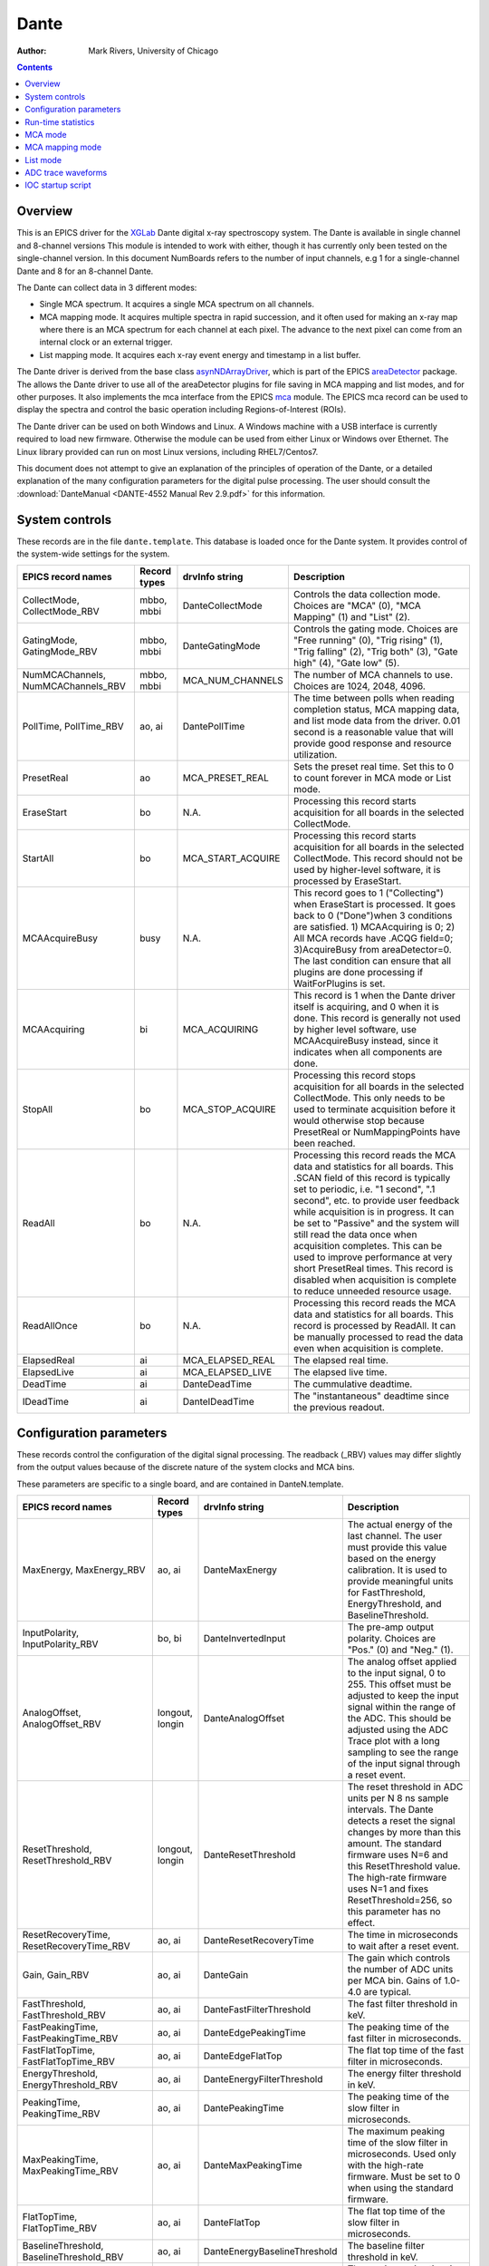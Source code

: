=====
Dante
=====

:author: Mark Rivers, University of Chicago

.. contents:: Contents

.. _dante:             https://github.com/epics-modules/dante
.. _mca:               https://github.com/epics-modules/mca
.. _asyn:              https://github.com/epics-modules/asyn
.. _asynNDArrayDriver: https://areadetector.github.io/master/ADCore/NDArray.html#asynndarraydriver
.. _areaDetector:      https://areadetector.github.io
.. _XGLab:             https://www.xglab.it
.. _read_nd_hdf5:      https://github.com/CARS-UChicago/IDL_Detectors/blob/master/read_nd_hdf5.pro

Overview
--------

This is an EPICS driver for the XGLab_ Dante digital x-ray spectroscopy system.
The Dante is available in single channel and 8-channel versions
This module is intended to work with either, though it has currently only been tested on the single-channel version.
In this document NumBoards refers to the number of input channels, e.g 1 for a single-channel Dante and 8 for an 
8-channel Dante.

The Dante can collect data in 3 different modes:

- Single MCA spectrum.  It acquires a single MCA spectrum on all channels.
- MCA mapping mode.  It acquires multiple spectra in rapid succession, and it often used for making an x-ray map where there is an MCA
  spectrum for each channel at each pixel.  The advance to the next pixel can come from an internal clock or an external trigger.
- List mapping mode.  It acquires each x-ray event energy and timestamp in a list buffer.

The Dante driver is derived from the base class asynNDArrayDriver_, which is part of the EPICS areaDetector_ package.
The allows the Dante driver to use all of the areaDetector plugins for file saving in MCA mapping and list modes,
and for other purposes. It also implements the mca interface from the EPICS mca_ module.
The EPICS mca record can be used to display the spectra and control the basic operation including Regions-of-Interest (ROIs).

The Dante driver can be used on both Windows and Linux. A Windows machine with a USB interface is currently required
to load new firmware.  Otherwise the module can be used from either Linux or Windows over Ethernet. The Linux library
provided can run on most Linux versions, including RHEL7/Centos7.

This document does not attempt to give an explanation of the principles of operation of the Dante, or a detailed explanation
of the many configuration parameters for the digital pulse processing.  The user should consult the
:download:`DanteManual <DANTE-4552 Manual Rev 2.9.pdf>` for this information.

System controls
---------------
These records are in the file ``dante.template``. This database is loaded once for the Dante system.  It provides
control of the system-wide settings for the system.

.. cssclass:: table-bordered table-striped table-hover
.. list-table::
   :header-rows: 1
   :widths: auto

   * - EPICS record names
     - Record types
     - drvInfo string
     - Description
   * - CollectMode, CollectMode_RBV
     - mbbo, mbbi
     - DanteCollectMode
     - Controls the data collection mode.
       Choices are "MCA" (0), "MCA Mapping" (1) and "List" (2).
   * - GatingMode, GatingMode_RBV
     - mbbo, mbbi
     - DanteGatingMode
     - Controls the gating mode.
       Choices are "Free running" (0), "Trig rising" (1), "Trig falling" (2), "Trig both" (3), "Gate high" (4), "Gate low" (5).
   * - NumMCAChannels, NumMCAChannels_RBV
     - mbbo, mbbi
     - MCA_NUM_CHANNELS
     - The number of MCA channels to use.  Choices are 1024, 2048, 4096.
   * - PollTime, PollTime_RBV
     - ao, ai
     - DantePollTime
     - The time between polls when reading completion status, MCA mapping data, and list mode data from the driver.
       0.01 second is a reasonable value that will provide good response and resource utilization.
   * - PresetReal
     - ao
     - MCA_PRESET_REAL
     - Sets the preset real time.  Set this to 0 to count forever in MCA mode or List mode.
   * - EraseStart
     - bo
     - N.A.
     - Processing this record starts acquisition for all boards in the selected CollectMode.
   * - StartAll
     - bo
     - MCA_START_ACQUIRE
     - Processing this record starts acquisition for all boards in the selected CollectMode. This record should not
       be used by higher-level software, it is processed by EraseStart.
   * - MCAAcquireBusy
     - busy
     - N.A.
     - This record goes to 1 ("Collecting") when EraseStart is processed. It goes back to 0 ("Done")when 3 conditions
       are satisfied. 1) MCAAcquiring is 0; 2) All MCA records have .ACQG field=0; 3)AcquireBusy from areaDetector=0.
       The last condition can ensure that all plugins are done processing if WaitForPlugins is set.
   * - MCAAcquiring
     - bi
     - MCA_ACQUIRING
     - This record is 1 when the Dante driver itself is acquiring, and 0 when it is done. This record is generally not used
       by higher level software, use MCAAcquireBusy instead, since it indicates when all components are done.
   * - StopAll
     - bo
     - MCA_STOP_ACQUIRE
     - Processing this record stops acquisition for all boards in the selected CollectMode. This only needs to be used
       to terminate acquisition before it would otherwise stop because PresetReal or NumMappingPoints have been reached.
   * - ReadAll
     - bo
     - N.A.
     - Processing this record reads the MCA data and statistics for all boards.  This .SCAN field of this record is typically
       set to periodic, i.e. "1 second", ".1 second", etc. to provide user feedback while acquisition is in progress.
       It can be set to "Passive" and the system will still read the data once when acquisition completes. 
       This can be used to improve performance at very short PresetReal times. 
       This record is disabled when acquisition is complete to reduce unneeded resource usage.
   * - ReadAllOnce
     - bo
     - N.A.
     - Processing this record reads the MCA data and statistics for all boards.  This record is processed by ReadAll. It can be
       manually processed to read the data even when acquisition is complete.
   * - ElapsedReal
     - ai
     - MCA_ELAPSED_REAL
     - The elapsed real time.
   * - ElapsedLive
     - ai
     - MCA_ELAPSED_LIVE
     - The elapsed live time.
   * - DeadTime
     - ai
     - DanteDeadTime
     - The cummulative deadtime.
   * - IDeadTime
     - ai
     - DanteIDeadTime
     - The "instantaneous" deadtime since the previous readout.
          

Configuration parameters
------------------------
These records control the configuration of the digital signal processing. The readback (_RBV) values may differ slightly
from the output values because of the discrete nature of the system clocks and MCA bins.

These parameters are specific to a single board, and are contained in DanteN.template.

.. cssclass:: table-bordered table-striped table-hover
.. list-table::
   :header-rows: 1
   :widths: auto

   * - EPICS record names
     - Record types
     - drvInfo string
     - Description
   * - MaxEnergy, MaxEnergy_RBV
     - ao, ai
     - DanteMaxEnergy
     - The actual energy of the last channel.  The user must provide this value based on the energy calibration.
       It is used to provide meaningful units for FastThreshold, EnergyThreshold, and BaselineThreshold.
   * - InputPolarity, InputPolarity_RBV
     - bo, bi
     - DanteInvertedInput
     - The pre-amp output polarity. Choices are "Pos." (0) and "Neg." (1).
   * - AnalogOffset, AnalogOffset_RBV
     - longout, longin
     - DanteAnalogOffset
     - The analog offset applied to the input signal, 0 to 255. 
       This offset must be adjusted to keep the input signal within the range of the ADC.
       This should be adjusted using the ADC Trace plot with a long sampling to see the range of the input
       signal through a reset event.
   * - ResetThreshold, ResetThreshold_RBV
     - longout, longin
     - DanteResetThreshold
     - The reset threshold in ADC units per N 8 ns sample intervals. The Dante detects a reset the signal changes by more than this amount. 
       The standard firmware uses N=6 and this ResetThreshold value.
       The high-rate firmware uses N=1 and fixes ResetThreshold=256, so this parameter has no effect.
   * - ResetRecoveryTime, ResetRecoveryTime_RBV
     - ao, ai
     - DanteResetRecoveryTime
     - The time in microseconds to wait after a reset event.
   * - Gain, Gain_RBV
     - ao, ai
     - DanteGain
     - The gain which controls the number of ADC units per MCA bin.  Gains of 1.0-4.0 are typical.
   * - FastThreshold, FastThreshold_RBV
     - ao, ai
     - DanteFastFilterThreshold
     - The fast filter threshold in keV.
   * - FastPeakingTime, FastPeakingTime_RBV
     - ao, ai
     - DanteEdgePeakingTime
     - The peaking time of the fast filter in microseconds.
   * - FastFlatTopTime, FastFlatTopTime_RBV
     - ao, ai
     - DanteEdgeFlatTop
     - The flat top time of the fast filter in microseconds.
   * - EnergyThreshold, EnergyThreshold_RBV
     - ao, ai
     - DanteEnergyFilterThreshold
     - The energy filter threshold in keV.
   * - PeakingTime, PeakingTime_RBV
     - ao, ai
     - DantePeakingTime
     - The peaking time of the slow filter in microseconds.
   * - MaxPeakingTime, MaxPeakingTime_RBV
     - ao, ai
     - DanteMaxPeakingTime
     - The maximum peaking time of the slow filter in microseconds. Used only with the high-rate firmware.
       Must be set to 0 when using the standard firmware.
   * - FlatTopTime, FlatTopTime_RBV
     - ao, ai
     - DanteFlatTop
     - The flat top time of the slow filter in microseconds.
   * - BaselineThreshold, BaselineThreshold_RBV
     - ao, ai
     - DanteEnergyBaselineThreshold
     - The baseline filter threshold in keV.
   * - MaxRiseTime, MaxRiseTime_RBV
     - ao, ai
     - DanteMaxRiseTime
     - The maximum rise time in usec. Pulses with a longer rise time will be pileup rejected.
   * - ZeroPeakFreq, ZeroPeakFreq_RBV
     - ao, ai
     - DanteZeroPeakFreq
     - The frequency of the zero-energy peak in Hz.
   * - BaselineSamples, BaselineSamples_RBV
     - longout, longin
     - DanteBaselineSamples
     - The number of baseline samples.  Typical value is 64.
   * - TimeConstant, TimeConstant_RBV
     - ao, ai
     - DanteTimeConstant
     - The time constant. Used for digital deconvolution in the case of continuous reset signals.
   * - TailCoefficient, TailCoefficient_RBV
     - ao, ai
     - DanteTailCoefficient
     - The tail coefficient. Not currently used.
   * - BaseOffset, BaseOffset_RBV
     - longout, longin
     - DanteBaseOffset
     - The base offset. Used for digital deconvolution in the case of continuous reset signals.
   * - OverflowRecoveryTime, OverflowRecoveryTime_RBV
     - ao, ai
     - DanteOverflowRecoveryTime
     - The overflow recovery time. Not currently used.

Run-time statistics
-------------------
These are the records for run-time statistics.

These parameters are specific to a single board, and are contained in DanteN.template.

.. cssclass:: table-bordered table-striped table-hover
.. list-table::
   :header-rows: 1
   :widths: auto

   * - EPICS record names
     - Record types
     - drvInfo string
     - Description
   * - InputCountRate
     - ai
     - DanteInputCountRate
     - The input count rate in kHz.
   * - OutputCountRate
     - ai
     - DanteOutputCountRate
     - The output count rate in kHz.
   * - Triggers
     - longin
     - DanteTriggers
     - The number of triggers received.
   * - Events
     - longin
     - DanteEvents
     - The number of events received.
   * - FastDeadTime
     - longin
     - DanteEdgeDTime
     - The fast deadtime in clock ticks.
   * - F1DeadTime
     - longin
     - DanteFilt1DT
     - The filter 1 deadtime in clock ticks.
   * - ZeroCounts
     - longin
     - DanteZeroCounts
     - The number of zero count events.
   * - BaselineCount
     - longin
     - DanteBaselinesValue
     - The number of baseline events.
   * - PileUp
     - longin
     - DantePUPValue
     - The number of pileup events.
   * - F1PileUp
     - longin
     - DantePUPF1Value
     - The number of filter 1 pileup events.
   * - NotF1PileUp
     - longin
     - DantePUPNotF1Value
     - The number of not filter 1 pileup events.
   * - ResetCounts
     - longin
     - DanteResetCounterValue
     - The number of reset events.
   * - LastTimeStamp
     - ai
     - DanteLastTimeStamp
     - The last timestamp time in clock ticks.

The following is the main MEDM screen dante.adl. This screen is used with the 1-channel Dante.  Multi-board Dante systems will
use a different screen that has not yet been created.

.. figure:: dante.png
    :align: center

MCA mode
--------
The MCA mode collects a single MCA record at a time.  It is compatible with the MCA record, and is the same
as MCA operation on many other EPICS MCAs, e.g. Canberra AIM, Amptek, XIA (Saturn, Mercury, xMAP, FalconX), SIS38XX, and others.

It only supports counting for a preset real time, or counting indefinitely (PresetReal=0).
It does not support PresetLive or PresetCounts which some other MCAs do.

The following is the MEDM screen mca.adl displaying the MCA spectrum as it is acquiring.

.. figure:: dante_mca.png
    :align: center

The following is the IDL MCA Display program showing the MCA spectrum as it is acquiring. This GUI allows defining ROIs
graphically, fitting peaks and background, and many other features.

.. figure:: dante_idl_mca.png
    :align: center

MCA mapping mode
----------------
These are the records for MCA Mapping mode.

.. cssclass:: table-bordered table-striped table-hover
.. list-table::
   :header-rows: 1
   :widths: auto

   * - EPICS record names
     - Record types
     - drvInfo string
     - Description
   * - CurrentPixel
     - longin
     - DanteCurrentPixel
     - In MCA Mapping mode this is the current pixel number.  In List mode it is the total number of x-ray events received so far.
   * - MappingPoints, MappingPoints_RBV
     - longout, longin
     - DanteMappingPoints
     - The number of spectra to collect in MCA mapping mode.
     
In MCA mapping mode the GatingMode can be "Free running", "Trig rising", "Trig falling", or "Trig both".
In free-running mode the Dante will begin the next spectrum when the PresetReal time has elapsed.
In triggered mode the Dante will begin the next spectrum when the when a trigger occurs 
or when the PresetReal time has elapsed, whichever comes first.
To advance only on trigger events set the PresetReal time to a value larger than the maximum time between triggers.

The MCA spectra are copied into NDArrays of dimensions [NumMCAChannels, NumBoards]. For a 1-channel Dante
NumBoards is 1.  The run-time statistics for each spectrum are copied into NDAttributes attached to each
NDArray. The attribute names contain the board number, for example "RealTime_0".

The NDArrays can be used by any of the standard areaDetector plugins.  For example, they can be streamed
to HDF5, netCDF, or TIFF files.

The following is the MEDM screen NDFileHDF5.adl when the Dante is saving MCA mapping data to an HDF5 file.

.. figure:: dante_mapping_hdf5.png
    :align: center


List mode
---------
These are the records for list mode.

.. cssclass:: table-bordered table-striped table-hover
.. list-table::
   :header-rows: 1
   :widths: auto

   * - EPICS record names
     - Record types
     - drvInfo string
     - Description
   * - CurrentPixel
     - longin
     - DanteCurrentPixel
     - In List mode this is the total number of x-ray events received so far.
   * - ListBufferSize, ListBufferSize_RBV
     - longout, longin
     - DanteListBufferSize
     - The number of x-ray events per buffer in list mode. 
       Once this number of events has been received the events read from the Dante
       stored in NDArrays, and callbacks are done to any registered plugins.

List mode events are 64-bit unsigned integers.

- Bits 0 to 15 are the x-ray energy, i.e. ADC value.
- Bits 16 to 17 are not used.
- Bits 18 to 61 are the timestamp in 8 ns units.
- Bits 62 and 63 are not used.

In list mode the x-ray events are copied into NDArrays.
The data type of the NDArrays is NDUInt64, and the NDArrayDimensions are [ListBufferSize, NumBoards].
For a 1-channel Dante NumBoards is 1.

The run-time statistics for ListBufferSize events are copied into NDAttributes attached to each
NDArray. The attribute names contain the board number, for example "RealTime_0".
Note that these statistics are cummulative for the entire acquisition, not just since the
last time the event buffer was read.
By making ListBufferSize smaller one obtains a more frequent sampling of these statistics.

These statistics also update the run-time statistics records described above, so there is feedback
while the list mode acquisition is in progress.

The first NumMCAChannels events are copied to the buffer for the MCA record for each board.
In this case the MCA record will not contain an x-ray spectrum, but rather will contain the x-ray
energy in ADC units on the vertical axis and the event number on the horizontal axis.

The NDArrays can be used by most of the standard areaDetector plugins.  For example, they can be streamed
to HDF5 or TIFF files.  List-mode data cannot be written to a netCDF file, because the netCDF classic format 
does not support 64-bit integer data types.

The following is an IDL procedure to read the List mode data from an HDF5 file into two arrays, "energy" and "time"::

  pro read_dante_list_data, filename, energy, time
     data = read_nd_hdf5(filename)
     energy = uint(data and 'ffff'x)
     time = double(ishft((data and '3ffffffffffc0000'x), -18))*8e-9
  end


read_nd_hdf5_ is a function that reads an HDF5 file written by the areaDetector NDFileHDF5 plugin::

  function read_nd_hdf5, file, range=range, dataset=dataset
    if (n_elements(dataset) eq 0) then dataset = '/entry/data/data'
    file_id = h5f_open(file)
    dataset_id = h5d_open(file_id, dataset)
    data = h5d_read(dataset_id)
    h5d_close, dataset_id
    h5f_close, file_id
    return, data
  end


The following is a plot of the energy events for the first 1 second of that data, using this IDL command::

  IDL> p = plot(time, energy, xrange=[0,1], yrange=[0,20000], linestyle='none', symbol='plus')

.. figure:: dante_idl_list_plot.png
    :align: center

ADC trace waveforms
-------------------
The Dante can collect ADC trace waveforms, which is effectively a digital oscilloscope of the pre-amp input signal.
This very useful for setting the AnalogOffset record, and for diagnosing issues with the input.

These are the records to control ADC traces. All of the records except TraceData affect all boards and are in dante.template.
TraceData is specific to each board and is in danteN.template.

.. cssclass:: table-bordered table-striped table-hover
.. list-table::
   :header-rows: 1
   :widths: auto

   * - EPICS record names
     - Record types
     - drvInfo string
     - Description
   * - TraceTimeArray
     - waveform
     - DanteTraceTimeArray
     - Waveform record containing the time values for each point in TraceData. 64-bit float data type.
   * - TraceTime, TraceTime_RBV
     - ao, ai
     - DanteTraceTime
     - Time per sample of the ADC trace data in microseconds. Allowed range is 0.016 to 0.512.
   * - TraceLength, TraceLength_RBV
     - longout, longin
     - DanteTraceLength
     - The number of samples to read in the ADC trace.  This must be a multiple of 16384, and will be limited by the 
       NELM field of the TraceData and TraceTimeArray waveform records.
   * - TraceTriggerLevel, TraceTriggerLevel_RBV
     - longout, longin
     - DanteTraceTriggerLevel
     - The trigger level in ADC units (0 to 65535).
   * - TraceTriggerRising, TraceTriggerRising_RBV
     - bo, bi
     - DanteTraceTriggerRising
     - Trigger the ADC trace as it rises through TraceTriggerLevel. Choices are "No" (0) and "Yes" (1).
   * - TraceTriggerFalling, TraceTriggerFalling_RBV
     - bo, bi
     - DanteTraceTriggerFalling
     - Trigger the ADC trace as it fals through TraceTriggerLevel. Choices are "No" (0) and "Yes" (1).
   * - TraceTriggerInstant, TraceTriggerInstant_RBV
     - bo, bi
     - DanteTraceTriggerInstant
     - Trigger the ADC trace even if a rising or falling trigger is not detected. Choices are "No" (0) and "Yes" (1).
   * - TraceTriggerWait, TraceTriggerWait_RBV
     - ao, ai
     - DanteTraceTriggerWait
     - The delay time after the trigger condition is satisfied before beginning the ADC trace.
   * - TraceData
     - waveform
     - DanteTraceData
     - Waveform record containing the ADC trace data. 32-bit integer data type.

The following are the MEDM screen danteTrace.adl displaying two ADC traces. These were done with a Vortex SDD detctor and a Cd109 source,
which produces Ag K x-rays.  The traces were captured with TraceTriggerRising=Yes and TraceTriggerLevel=50000.
The first trace was done with TraceTime=0.512 microseconds, so the total time is 8192 microseconds. 2 resets are visible on this trace. 
The second trace was done with TraceTime=0.016 microseconds, so the total time is 256 microseconds.  The individual 22 keV Ag x-ray steps
can be seen in this trace.


.. figure:: dante_trace1.png
    :align: center

.. figure:: dante_trace2.png
    :align: center

IOC startup script
------------------
The command to configure a Dante in the startup script is::

  DanteConfig(portName, ipAddress, numDetectors, maxMemory)

``portName`` is the name for the Dante port driver

``ipAddress`` is the IP address of the Dante 

``numDetectors`` is the number of boards in the Dante system

``maxMemory`` is the maximum amount of memory the NDArrayPool is allowed to allocate.  0 means unlimited.
